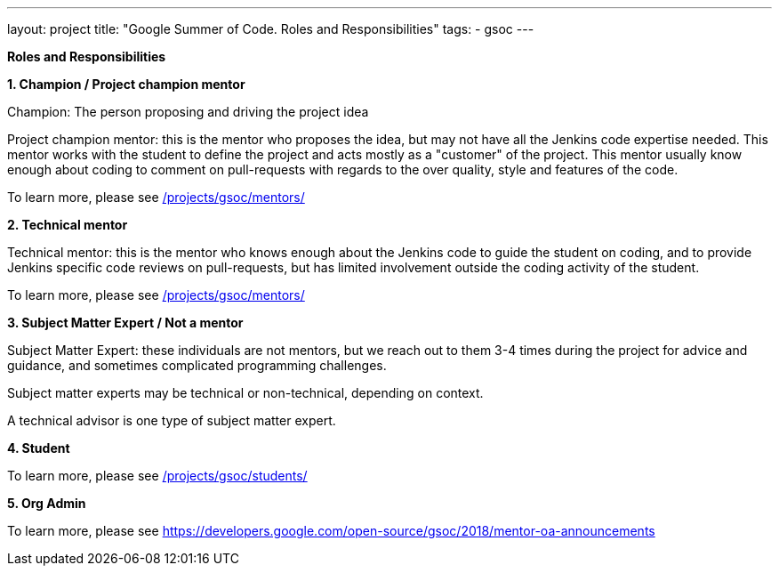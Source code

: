---
layout: project
title: "Google Summer of Code. Roles and Responsibilities"
tags:
- gsoc
---

*Roles and Responsibilities*

*1. Champion / Project champion mentor*

Champion: The person proposing and driving the project idea

Project champion mentor: this is the mentor who proposes the idea, but may not have all the Jenkins code expertise needed. This mentor works with the student to define the project and acts mostly as a "customer" of the project. This mentor usually know enough about coding to comment on pull-requests with regards to the over quality, style and features of the code.

To learn more, please see link:/projects/gsoc/mentors/[]

*2. Technical mentor*

Technical mentor: this is the mentor who knows enough about the Jenkins code to guide the student on coding, and to provide Jenkins specific code reviews on pull-requests, but has limited involvement outside the coding activity of the student.

To learn more, please see link:/projects/gsoc/mentors/[]

*3. Subject Matter Expert / Not a mentor*

Subject Matter Expert: these individuals are not mentors, but we reach out to them 3-4 times during the project for advice and guidance, and sometimes complicated programming challenges.

Subject matter experts may be technical or non-technical, depending on context.

A technical advisor is one type of subject matter expert.

*4. Student*

To learn more, please see link:/projects/gsoc/students/[]

*5. Org Admin*

To learn more, please see https://developers.google.com/open-source/gsoc/2018/mentor-oa-announcements
